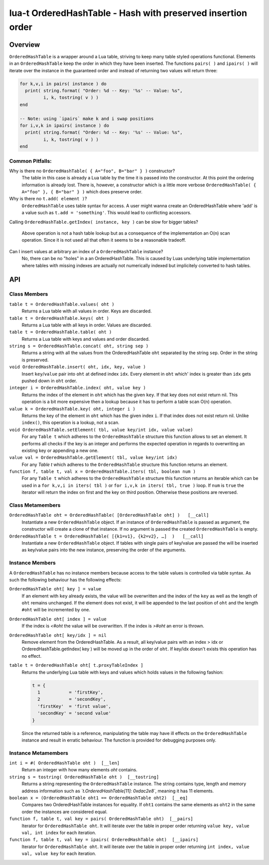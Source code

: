 lua-t OrderedHashTable - Hash with preserved insertion order
++++++++++++++++++++++++++++++++++++++++++++++++++++++++++++


Overview
========

``OrderedHashTable`` is a wrapper around a Lua table, striving to keep many
table styled operations functional.  Elements in an ``OrderedHashTable``
keep the order in which they have been inserted.  The functions ``pairs( )``
and ``ipairs( )`` will iterate over the instance in the guaranteed order and
instead of returning two values will return three:

.. code:: lua

  for k,v,i in pairs( instance ) do
    print( string.format( "Order: %d -- Key: '%s' -- Value: %s",
           i, k, tostring( v ) )
  end

  -- Note: using `ipairs` make k and i swap positions
  for i,v,k in ipairs( instance ) do
    print( string.format( "Order: %d -- Key: '%s' -- Value: %s",
           i, k, tostring( v ) )
  end

Common Pitfalls:
----------------

Why is there no ``OrderedHashTable( { A="foo", B="bar" } )`` constructor?
  The table in this case is already a Lua table by the time it is passed
  into the constructor.  At this point the ordering information is already
  lost.  There is, however, a constructor which is a little more verbose
  ``OrderedHashTable( { A="foo" }, { B="bar" } )`` which does preserve order.

Why is there no ``t.add( element )``?
  ``OrderedHashTable`` uses table syntax for access.  A user might wanna
  create an OrderedHashTable where 'add' is a value such as
  ``t.add = 'something'``.  This would lead to conflicting accessors.

Calling ``OrderedHashTable.getIndex( instance, key )`` can be slow for
bigger tables?
  Above operation is not a hash table lookup but as a consequence of the
  implementation an O(n) scan operation.  Since it is not used all that often
  it seems to be a reasonable tradeoff.

Can I insert values at arbitrary an index of a ``OrderedHashTable`` instance?
  No, there can be no "holes" in a an OrderedHashTable.  This is caused by
  Luas underlying table implementation where tables with missing indexes are
  actually not numerically indexed but implicitely converted to hash tables.


API
===

Class Members
-------------

``table t = OrderedHashTable.values( oht )``
  Returns a Lua table with all values in order. Keys are discarded.

``table t = OrderedHashTable.keys( oht )``
  Returns a Lua table with all keys in order. Values are discarded.

``table t = OrderedHashTable.table( oht )``
  Returns a Lua table with keys and values and order discarded.

``string s = OrderedHashTable.concat( oht, string sep )``
  Returns a string with all the values from the OrderedHashTable ``oht``
  separated by the string ``sep``.  Order in the string is preserved.

``void OrderedHashTable.insert( oht, idx, key, value )``
  Insert ``key``/``value`` pair into ``oht`` at defined index ``idx``.
  Every element in ``oht`` which' index is greater than ``idx`` gets pushed
  down in ``oht`` order.

``integer i = OrderedHashTable.index( oht, value key )``
  Returns the index of the element in ``oht`` which has the given ``key``.
  If that key does not exist return nil.  This operation is a bit more
  expensive then a lookup because it has to perform a table scan O(n)
  operation.

``value k = OrderedHashTable.key( oht, integer i )``
  Returns the key of the element in ``oht`` which has the given index ``i``.
  If that index does not exist return nil.  Unlike ``index()``, this
  operation is a lookup, not a scan.

``void OrderedHashTable.setElement( tbl, value key/int idx, value value)``
  For any ``Table t`` which adheres to the ``OrderedHashTable`` structure
  this function allows to set an element.  It performs all checks if the key
  is an integer and performs the expected operation in regards to
  overwriting an existing key or appending a new one.

``value val = OrderedHashTable.getElement( tbl, value key/int idx)``
  For any `Table t` which adheres to the ``OrderedHashTable`` structure this
  function returns an element.

``function f, table t, val x = OrderedHashTable.iters( tbl, boolean num )``
  For any ``Table t`` which adheres to the ``OrderedHashTable`` structure
  this function returns an iterable which can be used in a ``for k,v,i in
  iters( tbl )`` or ``for i,v,k in iters( tbl, true )`` loop.  If ``num`` is
  ``true`` the iterator will return the index on first and the key on third
  position. Otherwise these positions are reversed.


Class Metamembers
-----------------

``OrderedHashTable oht = OrderedHashTable( [OrderedHashTable oht] )   [__call]``
  Instantiate a new ``OrderedHashTable`` object.  If an instance of
  ``OrderedHashTable`` is passed as argument, the constructor will create a
  clone of that instance.  If no argument is passed the created
  ``OrderedHashTable`` is empty.

``OrderedHashTable t = OrderedHashTable( [{k1=v1}, {k2=v2}, …]  )   [__call]``
  Instantiate a new ``OrderedHashTable`` object.  If tables with single
  pairs of key/value are passed the will be inserted as key/value pairs into
  the new instance, preserving the order of the arguments.


Instance Members
----------------

A ``OrderedHashTable`` has no instance members because access to the table
values is controlled via table syntax.  As such the following behaviour has
the following effects:

``OrderedHashTable oht[ key ] = value``
  If an element with ``key`` already exists, the value will be overwritten
  and the index of the ``key`` as well as the length of ``oht`` remains
  unchanged.  If the element does not exist, it will be appended to the last
  position of ``oht`` and the length ``#oht`` will be incremented by one.

``OrderedHashTable oht[ index ] = value``
  If the index is `<#oht` the value will be overwritten.  If the index is
  `>#oht` an error is thrown.

``OrderedHashTable oht[ key/idx ] = nil``
  Remove element from the OrderedHashTable.  As a result, all key/value
  pairs with an index > idx or OrderedHashTable.getIndex( key ) will be
  moved up in the order of ``oht``.  If key/idx doesn't exists this
  operation has no effect.

``table t = OrderedHashTable oht[ t.proxyTableIndex ]``
  Returns the underlying Lua table with keys and values which holds values
  in the following fashion:

  .. code:: lua

    t = {
      1           = 'firstKey',
      2           = 'secondKey',
      'firstKey'  = 'first value',
      'secondKey' = 'second value'
    }

  Since the returned table is a reference, manipulating the table may have
  ill effects on the ``OrderedHashTable`` instance and result in erratic
  behaviour.  The function is provided for debugging purposes only.

Instance Metamembers
--------------------

``int i = #( OrderedHashTable oht )  [__len]``
  Return an integer with how many elements `oht` contains.

``string s = tostring( OrderedHashTable oht )  [__tostring]``
  Returns a string representing the ``OrderedHashTable`` instance.  The
  string contains type, length and memory address information such as
  *`t.OrderedHashTable[11]: 0xdac2e8`*, meaning it has 11 elements.

``boolean x = (OrderedHashTable oht1 == OrderedHashTable oht2)  [__eq]``
  Compares two OrderedHashTable instances for equality.  If ``oht1``
  contains the same elements as ``oht2`` in the same order the instances are
  considered equal.

``function f, table t, val key = pairs( OrderedHashTable oht)  [__pairs]``
  Iterator for ``OrderedHashTable oht``.  It will iterate over the table in
  proper order returning ``value key, value val, int index`` for each
  iteration.

``function f, table t, val key = ipairs( OrderedHashTable oht)  [__ipairs]``
  Iterator for ``OrderedHashTable oht``.  It will iterate over the table in
  proper order returning ``int index, value val, value key`` for each
  iteration.
